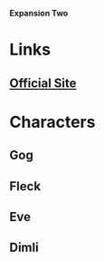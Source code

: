 *Expansion Two*

* Links
** [[http://slugfestgames.com/games/rdi/rdi-2/][Official Site]]
* Characters
** Gog
** Fleck
** Eve
** Dimli
